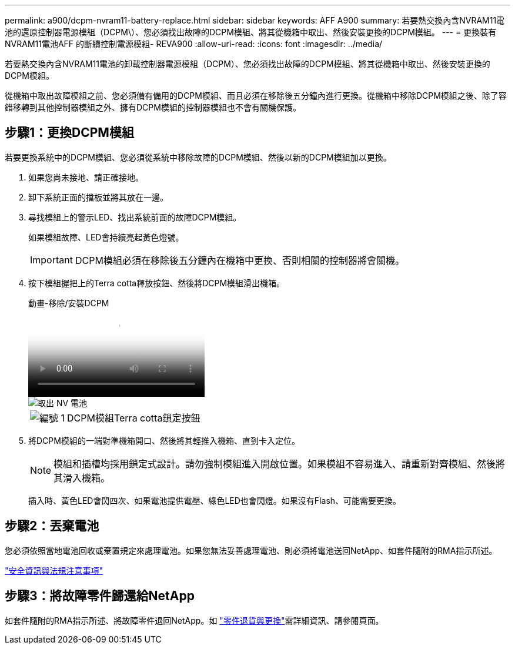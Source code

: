 ---
permalink: a900/dcpm-nvram11-battery-replace.html 
sidebar: sidebar 
keywords: AFF A900 
summary: 若要熱交換內含NVRAM11電池的還原控制器電源模組（DCPM\）、您必須找出故障的DCPM模組、將其從機箱中取出、然後安裝更換的DCPM模組。 
---
= 更換裝有NVRAM11電池AFF 的斷續控制電源模組- REVA900
:allow-uri-read: 
:icons: font
:imagesdir: ../media/


[role="lead"]
若要熱交換內含NVRAM11電池的卸載控制器電源模組（DCPM）、您必須找出故障的DCPM模組、將其從機箱中取出、然後安裝更換的DCPM模組。

從機箱中取出故障模組之前、您必須備有備用的DCPM模組、而且必須在移除後五分鐘內進行更換。從機箱中移除DCPM模組之後、除了容錯移轉到其他控制器模組之外、擁有DCPM模組的控制器模組也不會有關機保護。



== 步驟1：更換DCPM模組

若要更換系統中的DCPM模組、您必須從系統中移除故障的DCPM模組、然後以新的DCPM模組加以更換。

. 如果您尚未接地、請正確接地。
. 卸下系統正面的擋板並將其放在一邊。
. 尋找模組上的警示LED、找出系統前面的故障DCPM模組。
+
如果模組故障、LED會持續亮起黃色燈號。

+

IMPORTANT: DCPM模組必須在移除後五分鐘內在機箱中更換、否則相關的控制器將會關機。

. 按下模組握把上的Terra cotta釋放按鈕、然後將DCPM模組滑出機箱。
+
.動畫-移除/安裝DCPM
video::ade18276-5dbc-4b91-9a0e-adf9016b4e55[panopto]
+
image::../media/drw_9000_remove_nv_battery.svg[取出 NV 電池]

+
[cols="1,4"]
|===


 a| 
image:../media/icon_round_1.png["編號 1"]
 a| 
DCPM模組Terra cotta鎖定按鈕

|===
. 將DCPM模組的一端對準機箱開口、然後將其輕推入機箱、直到卡入定位。
+

NOTE: 模組和插槽均採用鎖定式設計。請勿強制模組進入開啟位置。如果模組不容易進入、請重新對齊模組、然後將其滑入機箱。

+
插入時、黃色LED會閃四次、如果電池提供電壓、綠色LED也會閃燈。如果沒有Flash、可能需要更換。





== 步驟2：丟棄電池

您必須依照當地電池回收或棄置規定來處理電池。如果您無法妥善處理電池、則必須將電池送回NetApp、如套件隨附的RMA指示所述。

https://library.netapp.com/ecm/ecm_download_file/ECMP12475945["安全資訊與法規注意事項"^]



== 步驟3：將故障零件歸還給NetApp

如套件隨附的RMA指示所述、將故障零件退回NetApp。如 https://mysupport.netapp.com/site/info/rma["零件退貨與更換"]需詳細資訊、請參閱頁面。
